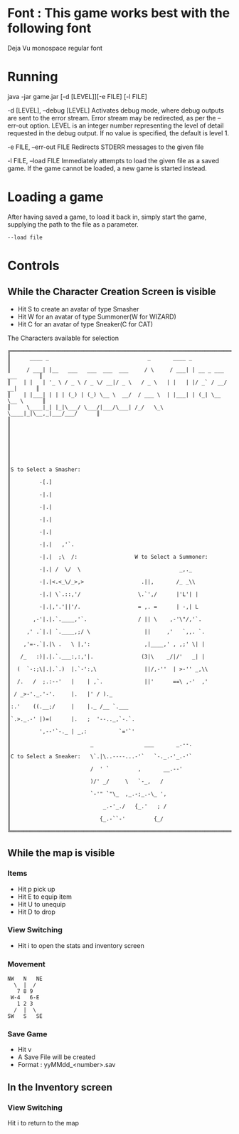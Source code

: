 #+AUTHOR: Nineteen_Characters!
* Font : This game works best with the following font
Deja Vu monospace regular font
* Running 
java -jar game.jar [-d [LEVEL]][-e FILE] [-l  FILE]

	-d [LEVEL], --debug [LEVEL]
		Activates debug mode, where debug outputs are sent to the error stream. Error stream may 
		be redirected, as per the --err-out option. LEVEL is an integer number representing the level of 
		detail requested in the debug output. If no value is specified, the default is level 1.
		
	-e FILE, --err-out FILE
		Redirects STDERR messages to the given file
		
	-l FILE, --load FILE
		Immediately attempts to load the given file as a saved game. If the game cannot be loaded, 
		a new game is started instead.
		
* Loading a game
After having saved a game, to load it back in, simply start the game, supplying the path to the file as a parameter. 
#+BEGIN_SRC 
--load file
#+END_SRC
* Controls
** While the Character Creation Screen is visible
- Hit S to create an avatar of type Smasher
- Hit W for an avatar of type Summoner(W for WIZARD)
- Hit C for an avatar of type Sneaker(C for CAT)
#+CAPTION: The Characters available for selection
#+BEGIN_SRC 
╔══════════════════════════════════════════════════════════════════════════════╗
║      ____ _                               _       ____ _                     ║
║     / ___| |__   ___   ___  ___  ___     / \     / ___| | __ _ ___ ___       ║
║    | |   | '_ \ / _ \ / _ \/ __|/ _ \   / _ \   | |   | |/ _` / __/ __|      ║
║    | |___| | | | (_) | (_) \__ \  __/  / ___ \  | |___| | (_| \__ \__ \      ║
║     \____|_| |_|\___/ \___/|___/\___| /_/   \_\  \____|_|\__,_|___/___/      ║
║                                                                              ║
║                                                                              ║
║                                                                              ║
║                                                                              ║
║S to Select a Smasher:                                                        ║
║         -[.]                                                                 ║
║         -|.|                                                                 ║
║         -|.|                                                                 ║
║         -|.|                                                                 ║
║         -|.|                                                                 ║
║         -|.|   ,'`.                                                          ║
║         -|.|  ;\  /:                  W to Select a Summoner:                ║
║         -|.| /  \/  \                               _,._                     ║
║         -|.|<.<_\/_>,>                  .||,       /_ _\\                    ║
║         -|.| \`.::,'/                  \.`',/      |'L'| |                   ║
║         -|.|,'.'||'/.                  = ,. =      | -,| L                   ║
║       ,-'|.|.`.____,'`.                / || \    ,-'\"/,'`.                  ║
║     ,' .`|.| `.____,;/ \                 ||     ,'   `,,. `.                 ║
║    ,'=-.`|.|\ .   \ |,':                 ,|____,' , ,;' \| |                 ║
║   /_   :)|.|.`.___:,:,'|.               (3|\    _/|/'   _| |                 ║
║  (  `-:;\|.|.`.)  |.`-':,\               ||/,-''  | >-'' _,\\                ║
║  /.   /  ;.:--'   |    | ,`.             ||'      ==\ ,-'  ,'                ║
║ / _>-'._.'-'.     |.   |' / )._                                              ║
║:.'    ((.__;/     |    |._ /__ `.___                                         ║
║`.>._.-' |)=(      |.   ;  '--.._,`-.`.                                       ║
║         ',--'`-._ | _,:          `='`'                                       ║
║                         _                ___       _.--.                     ║
║C to Select a Sneaker:   \`.|\..----...-'`   `-._.-'_.-'`                     ║
║                         /  ' `         ,       __.--'                        ║
║                         )/' _/     \   `-_,   /                              ║
║                         `-'" `"\_  ,_.-;_.-\_ ',                             ║
║                             _.-'_./   {_.'   ; /                             ║
║                            {_.-``-'         {_/                              ║
╚══════════════════════════════════════════════════════════════════════════════╝
#+END_SRC

** While the map is visible
*** Items
- Hit p pick up
- Hit E to equip item
- Hit U to unequip
- Hit D to drop 
*** View Switching
- Hit i to open the stats and inventory screen

*** Movement
#+BEGIN_SRC 
NW   N   NE
  \  |  /
   7 8 9
 W-4   6-E
   1 2 3
  /  |  \
SW   S   SE
#+END_SRC
*** Save Game
- Hit v
- A Save File will be created
- Format : yyMMdd_<number>.sav
** In the Inventory screen
*** View Switching
Hit i to return to the map
